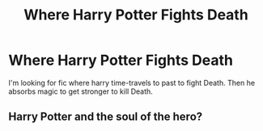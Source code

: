 #+TITLE: Where Harry Potter Fights Death

* Where Harry Potter Fights Death
:PROPERTIES:
:Author: runexilus
:Score: 1
:DateUnix: 1572127751.0
:DateShort: 2019-Oct-27
:FlairText: Request
:END:
I'm looking for fic where harry time-travels to past to fight Death. Then he absorbs magic to get stronger to kill Death.


** Harry Potter and the soul of the hero?
:PROPERTIES:
:Author: currylambchop
:Score: 1
:DateUnix: 1572221605.0
:DateShort: 2019-Oct-28
:END:
